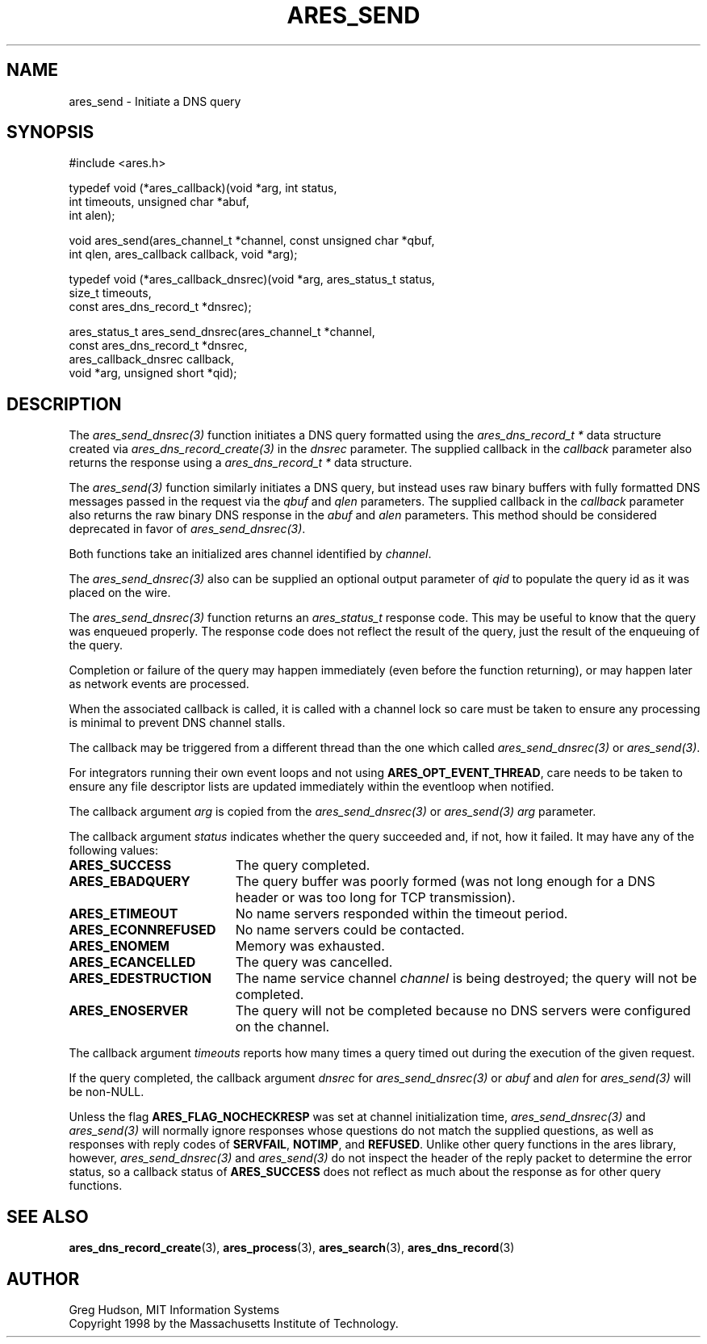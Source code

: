 .\"
.\" Copyright 1998 by the Massachusetts Institute of Technology.
.\" SPDX-License-Identifier: MIT
.\"
.TH ARES_SEND 3 "25 July 1998"
.SH NAME
ares_send \- Initiate a DNS query
.SH SYNOPSIS
.nf
#include <ares.h>

typedef void (*ares_callback)(void *arg, int status,
                              int timeouts, unsigned char *abuf,
                              int alen);

void ares_send(ares_channel_t *channel, const unsigned char *qbuf,
               int qlen, ares_callback callback, void *arg);


typedef void (*ares_callback_dnsrec)(void *arg, ares_status_t status,
                                     size_t timeouts,
                                     const ares_dns_record_t *dnsrec);

ares_status_t ares_send_dnsrec(ares_channel_t *channel,
                               const ares_dns_record_t *dnsrec,
                               ares_callback_dnsrec callback,
                               void *arg, unsigned short *qid);

.fi
.SH DESCRIPTION
The \fIares_send_dnsrec(3)\fP function initiates a DNS query formatted using the
\fIares_dns_record_t *\fP data structure created via
\fIares_dns_record_create(3)\fP in the
.IR dnsrec
parameter.  The supplied callback in the
.IR callback
parameter also returns the response using a
\fIares_dns_record_t *\fP data structure.

The \fIares_send(3)\fP function similarly initiates a DNS query, but instead uses
raw binary buffers with fully formatted DNS messages passed in the request via the
.IR qbuf
and
.IR qlen
parameters. The supplied callback in the
.IR callback
parameter also returns the raw binary DNS response in the
.IR abuf
and
.IR alen
parameters. This method should be considered deprecated in favor of
\fIares_send_dnsrec(3)\fP.

Both functions take an initialized ares channel identified by
.IR channel .

The \fIares_send_dnsrec(3)\fP also can be supplied an optional output parameter of
.IR qid
to populate the query id as it was placed on the wire.

The \fIares_send_dnsrec(3)\fP function returns an \fIares_status_t\fP response
code.  This may be useful to know that the query was enqueued properly.  The
response code does not reflect the result of the query, just the result of the
enqueuing of the query.

Completion or failure of the query may happen immediately (even before the
function returning), or may happen later as network events are processed.

When the associated callback is called, it is called with a channel lock so care
must be taken to ensure any processing is minimal to prevent DNS channel stalls.

The callback may be triggered from a different thread than the one which
called \fIares_send_dnsrec(3)\fP or \fIares_send(3)\fP.

For integrators running their own event loops and not using \fBARES_OPT_EVENT_THREAD\fP,
care needs to be taken to ensure any file descriptor lists are updated immediately
within the eventloop when notified.

The callback argument
.IR arg
is copied from the \fIares_send_dnsrec(3)\fP or \fIares_send(3)\fP
.IR arg
parameter.

The callback argument
.I status
indicates whether the query succeeded and, if not, how it failed.  It
may have any of the following values:
.TP 19
.B ARES_SUCCESS
The query completed.
.TP 19
.B ARES_EBADQUERY
The query buffer was poorly formed (was not long enough for a DNS
header or was too long for TCP transmission).
.TP 19
.B ARES_ETIMEOUT
No name servers responded within the timeout period.
.TP 19
.B ARES_ECONNREFUSED
No name servers could be contacted.
.TP 19
.B ARES_ENOMEM
Memory was exhausted.
.TP 19
.B ARES_ECANCELLED
The query was cancelled.
.TP 19
.B ARES_EDESTRUCTION
The name service channel
.I channel
is being destroyed; the query will not be completed.
.TP 19
.B ARES_ENOSERVER
The query will not be completed because no DNS servers were configured on the
channel.
.PP

The callback argument
.I timeouts
reports how many times a query timed out during the execution of the
given request.

If the query completed, the callback argument
.IR dnsrec
for \fIares_send_dnsrec(3)\fP or
.IR abuf
and
.IR alen
for \fIares_send(3)\fP will be non-NULL.

Unless the flag
.B ARES_FLAG_NOCHECKRESP
was set at channel initialization time, \fIares_send_dnsrec(3)\fP and
\fIares_send(3)\fP will normally ignore responses whose questions do not match
the supplied questions, as well as responses with reply codes of
.BR SERVFAIL ,
.BR NOTIMP ,
and
.BR REFUSED .
Unlike other query functions in the ares library, however,
\fIares_send_dnsrec(3)\fP and \fIares_send(3)\fP do not inspect the header of
the reply packet to determine the error status, so a callback status of
.B ARES_SUCCESS
does not reflect as much about the response as for other query functions.

.SH SEE ALSO
.BR ares_dns_record_create (3),
.BR ares_process (3),
.BR ares_search (3),
.BR ares_dns_record (3)

.SH AUTHOR
Greg Hudson, MIT Information Systems
.br
Copyright 1998 by the Massachusetts Institute of Technology.
